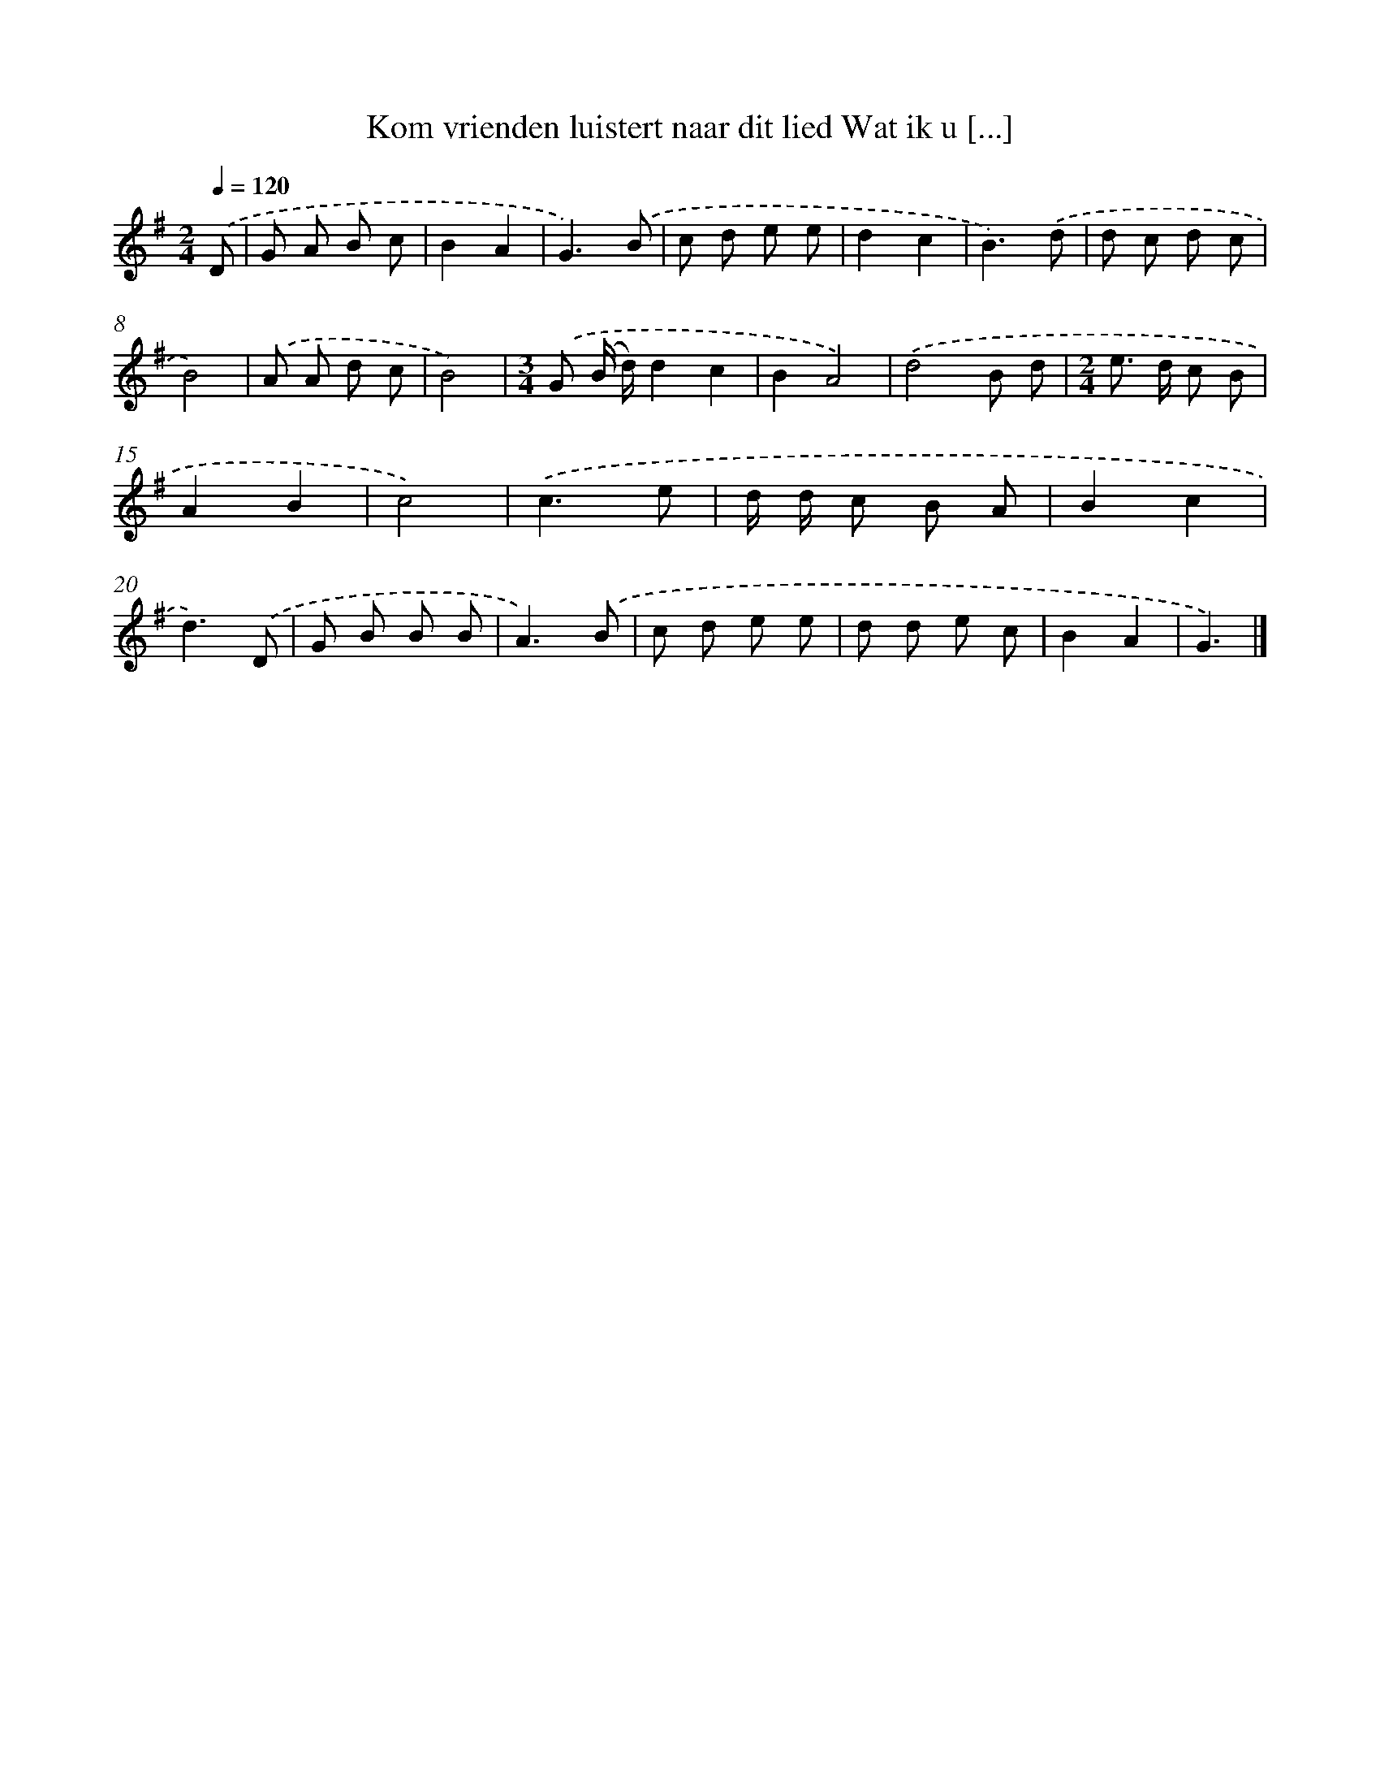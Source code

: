 X: 4538
T: Kom vrienden luistert naar dit lied Wat ik u [...]
%%abc-version 2.0
%%abcx-abcm2ps-target-version 5.9.1 (29 Sep 2008)
%%abc-creator hum2abc beta
%%abcx-conversion-date 2018/11/01 14:36:10
%%humdrum-veritas 1289918576
%%humdrum-veritas-data 62573114
%%continueall 1
%%barnumbers 0
L: 1/8
M: 2/4
Q: 1/4=120
K: G clef=treble
.('D [I:setbarnb 1]|
G A B c |
B2A2 |
G3).('B |
c d e e |
d2c2 |
B3).('d |
d c d c |
B4) |
.('A A d c |
B4) |
[M:3/4].('G (B/ d/)d2c2 |
B2A4) |
.('d4B d |
[M:2/4]e> d c B |
A2B2 |
c4) |
.('c3e |
d/ d/ c B A |
B2c2 |
d3).('D |
G B B B |
A3).('B |
c d e e |
d d e c |
B2A2 |
G3) |]
